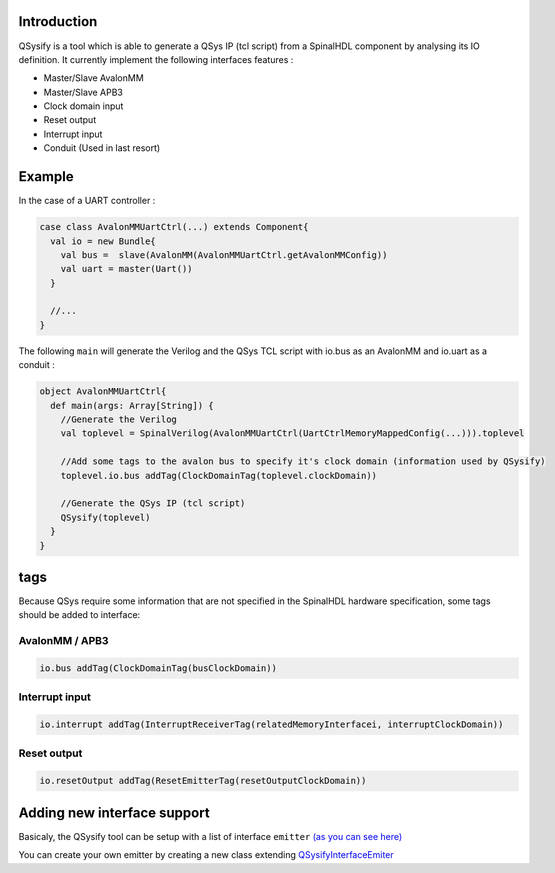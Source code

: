 
Introduction
------------

QSysify is a tool which is able to generate a QSys IP (tcl script) from a SpinalHDL component by analysing its IO definition. It currently implement the following interfaces features :


* Master/Slave AvalonMM
* Master/Slave APB3
* Clock domain input
* Reset output
* Interrupt input
* Conduit (Used in last resort)

Example
-------

In the case of a UART controller :

.. code-block:: scala

   case class AvalonMMUartCtrl(...) extends Component{
     val io = new Bundle{
       val bus =  slave(AvalonMM(AvalonMMUartCtrl.getAvalonMMConfig))
       val uart = master(Uart())
     }

     //...
   }

The following  ``main`` will generate the Verilog and the QSys TCL script with io.bus as an AvalonMM and io.uart as a conduit :

.. code-block:: scala

   object AvalonMMUartCtrl{
     def main(args: Array[String]) {
       //Generate the Verilog
       val toplevel = SpinalVerilog(AvalonMMUartCtrl(UartCtrlMemoryMappedConfig(...))).toplevel

       //Add some tags to the avalon bus to specify it's clock domain (information used by QSysify)
       toplevel.io.bus addTag(ClockDomainTag(toplevel.clockDomain))

       //Generate the QSys IP (tcl script)
       QSysify(toplevel)
     }
   }

tags
----

Because QSys require some information that are not specified in the SpinalHDL hardware specification, some tags should be added to interface:

AvalonMM / APB3
^^^^^^^^^^^^^^^

.. code-block:: scala

   io.bus addTag(ClockDomainTag(busClockDomain))

Interrupt input
^^^^^^^^^^^^^^^

.. code-block:: scala

   io.interrupt addTag(InterruptReceiverTag(relatedMemoryInterfacei, interruptClockDomain))

Reset output
^^^^^^^^^^^^

.. code-block:: scala

   io.resetOutput addTag(ResetEmitterTag(resetOutputClockDomain))

Adding new interface support
----------------------------

Basicaly, the QSysify tool can be setup with a list of interface ``emitter`` `(as you can see here) <https://github.com/SpinalHDL/SpinalHDL/blob/764193013f84cfe4f82d7d1f1739c4561ef65860/lib/src/main/scala/spinal/lib/eda/altera/QSys.scala#L12>`_

You can create your own emitter by creating a new class extending `QSysifyInterfaceEmiter <https://github.com/SpinalHDL/SpinalHDL/blob/764193013f84cfe4f82d7d1f1739c4561ef65860/lib/src/main/scala/spinal/lib/eda/altera/QSys.scala#L24>`_
